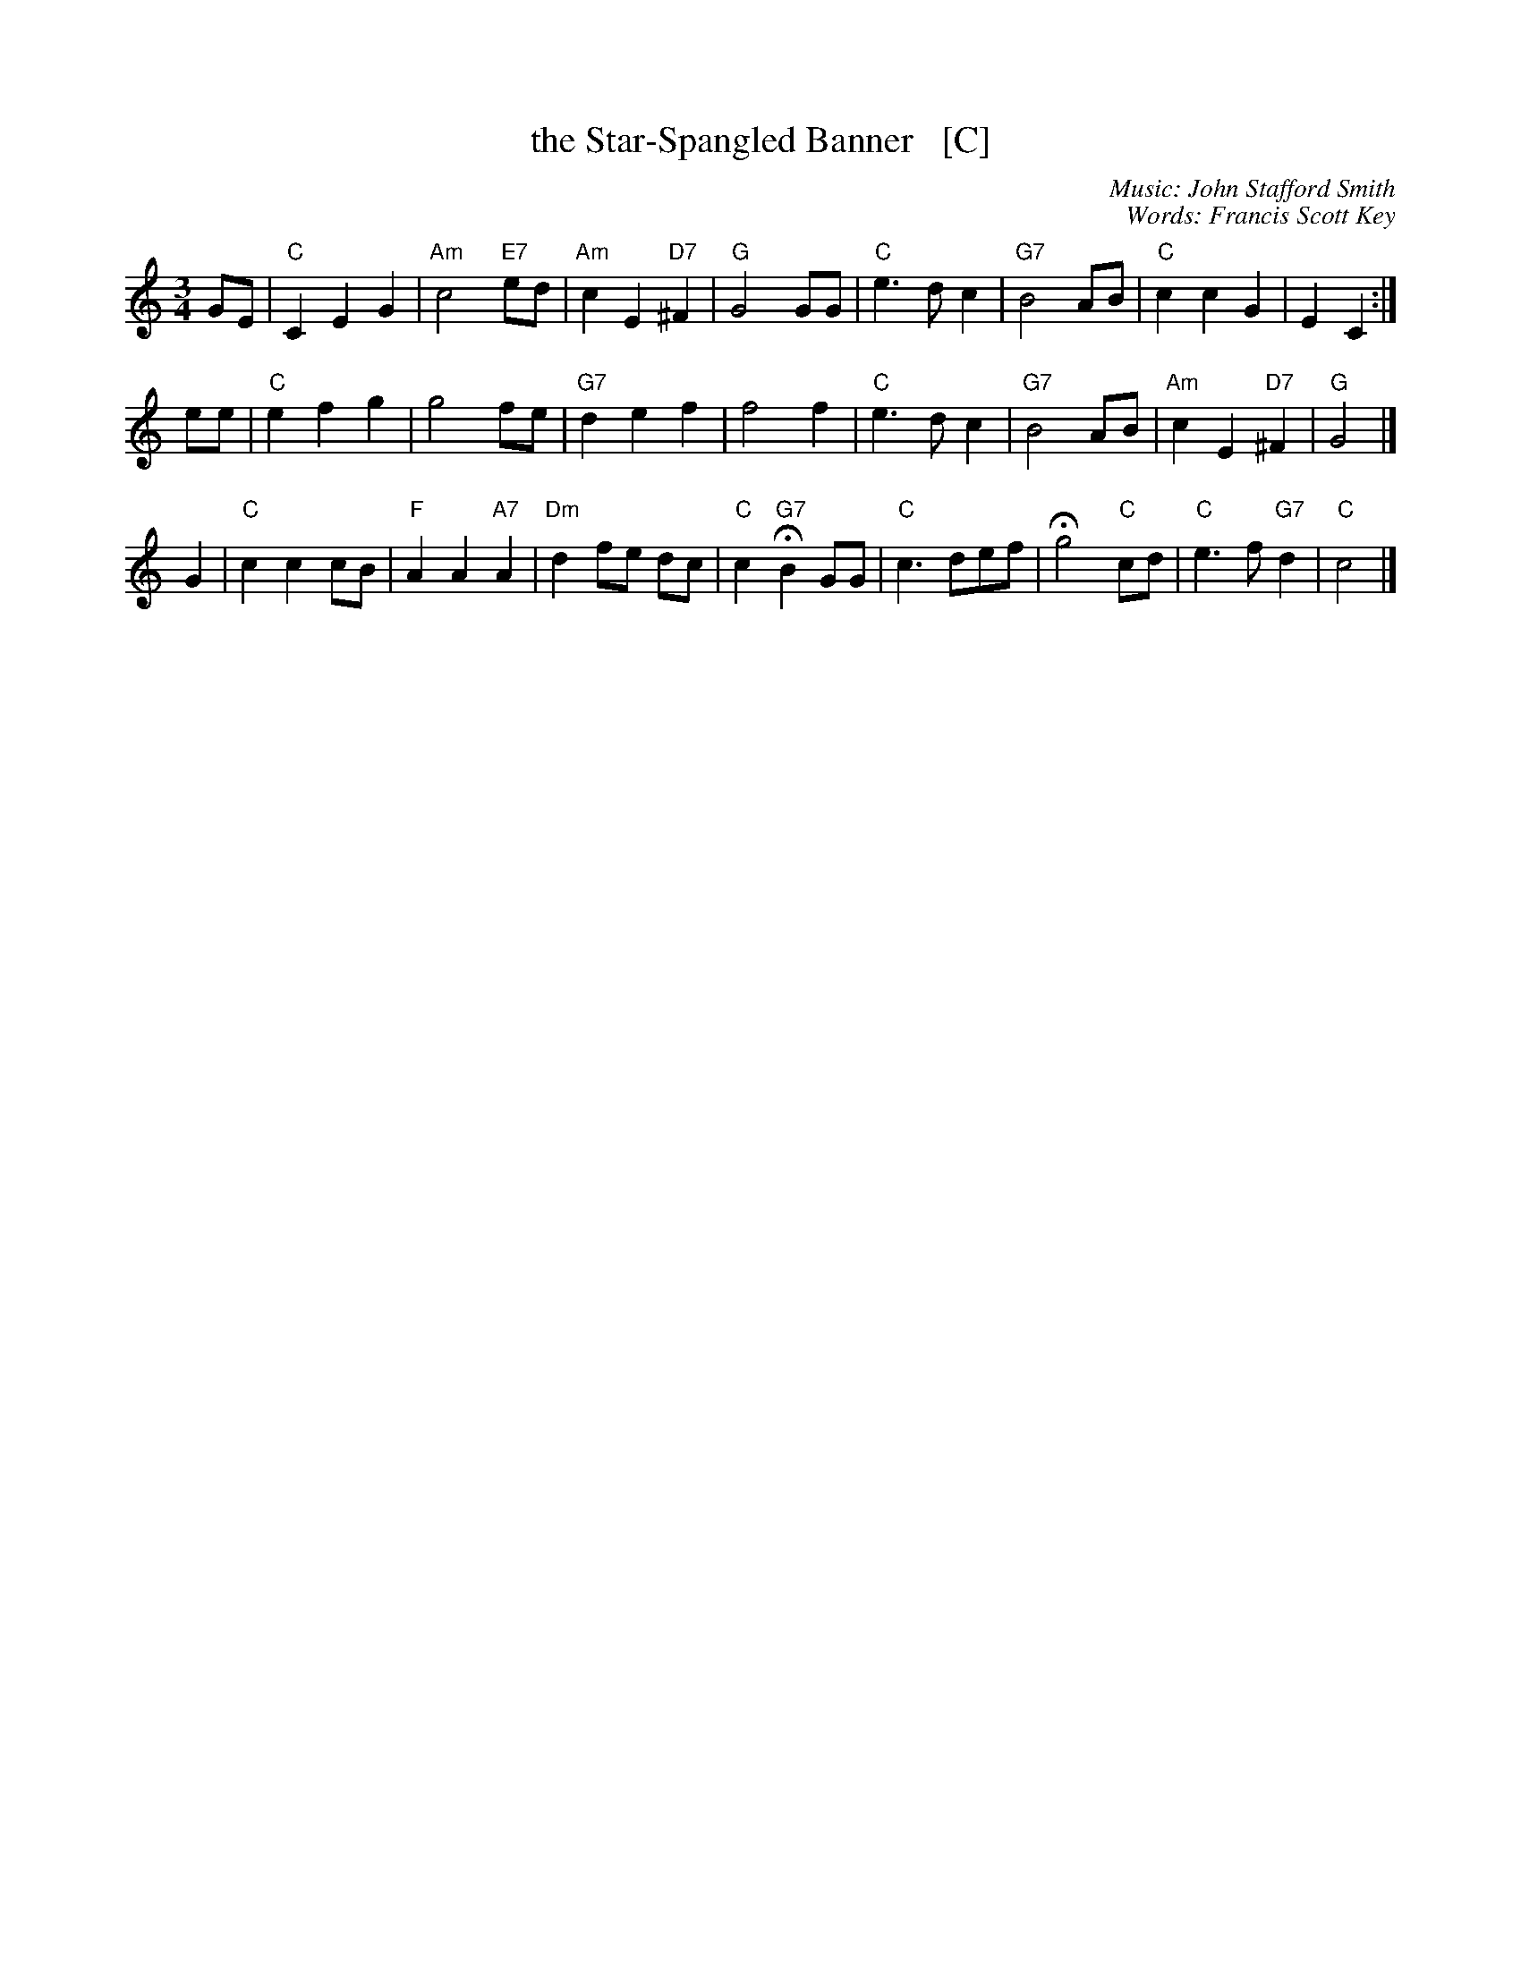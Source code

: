 X: 1
T: the Star-Spangled Banner   [C]
C: Music: John Stafford Smith
C: Words: Francis Scott Key
Z: 2008 John Chambers <jc:trillian.mit.edu>
M: 3/4
L: 1/8
K: C
GE \
| "C"C2 E2 G2 | "Am"c4 "E7"ed | "Am"c2 E2 "D7"^F2 | "G"G4 GG \
| "C"e3 d c2 | "G7"B4 AB | "C"c2 c2 G2 | E2 C2 :|
ee \
| "C"e2 f2 g2 | g4 fe | "G7"d2 e2 f2 | f4 f2 \
| "C"e3 d c2 | "G7"B4 AB | "Am"c2 E2 "D7"^F2 | "G"G4 |]
G2 \
| "C"c2 c2 cB | "F"A2 A2 "A7"A2 | "Dm"d2 fe dc | "C"c2 "G7"HB2 GG \
| "C"c3 def | Hg4 "C"cd | "C"e3 f "G7"d2 | "C"c4 |]
